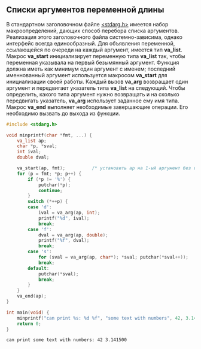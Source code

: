 #+OPTIONS: toc:nil ^:{} _:{}

** Списки аргументов переменной длины
   В стандартном заголовочном файле _<stdarg.h>_ имеется набор макроопределений, дающих способ перебора списка аргументов. Реализация этого заголовочного файла системно-зависима, однако интерфейс всегда единообразный. Для объявления переменной, ссылающейся по очереди на каждый аргумент, имеется тип *va_list*. Макрос *va_start* инициализирует переменную типа *va_list* так, чтобы переменная указывала на первый безымянный аргумент. Функция должна иметь как минимум один аргумент с именем; последний именнованный аргумент используется макросом *va_start* для инициализации своей работы. Каждый вызов *va_arg* возвращает один аргумент и передвигает указатель типа *va_list* на следующий. Чтобы определить, какого типа аргумент нужно возвращать и на сколько передвигать указатель, *va_arg* использует заданное ему имя типа. Макрос *va_end* выполняет необходимые завершающие операции. Его необходимо вызвать до выхода из функции.
   #+BEGIN_SRC C :results output :main no :exports both
     #include <stdarg.h>

     void minprintf(char *fmt, ...) {
         va_list ap;
         char *p, *sval;
         int ival;
         double dval;

         va_start(ap, fmt);          /* установить ap на 1-ый аргумент без имени  */
         for (p = fmt; *p; p++) {
             if (*p != '%') {
                 putchar(*p);
                 continue;
             }
             switch (*++p) {
             case 'd':
                 ival = va_arg(ap, int);
                 printf("%d", ival);
                 break;
             case 'f':
                 dval = va_arg(ap, double);
                 printf("%f", dval);
                 break;
             case 's':
                 for (sval = va_arg(ap, char*); *sval; putchar(*sval++));
                 break;
             default:
                 putchar(*sval);
                 break;
             }
         }
         va_end(ap);
     }

     int main(void) {
         minprintf("can print %s: %d %f", "some text with numbers", 42, 3.1415);
         return 0;
     }
   #+END_SRC

   #+RESULTS:
   : can print some text with numbers: 42 3.141500
